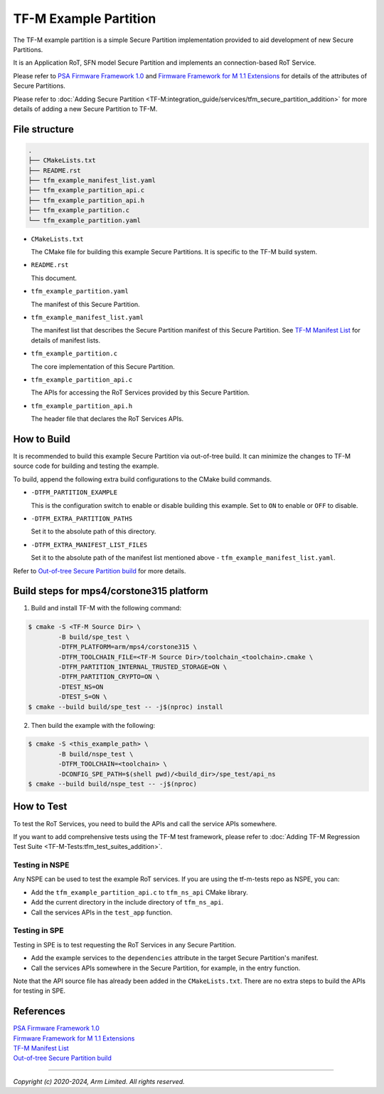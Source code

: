 ######################
TF-M Example Partition
######################
The TF-M example partition is a simple Secure Partition implementation provided
to aid development of new Secure Partitions.

It is an Application RoT, SFN model Secure Partition and implements an
connection-based RoT Service.

Please refer to `PSA Firmware Framework 1.0`_
and `Firmware Framework for M 1.1 Extensions`_
for details of the attributes of Secure Partitions.

Please refer to :doc:`Adding Secure Partition <TF-M:integration_guide/services/tfm_secure_partition_addition>`
for more details of adding a new Secure Partition to TF-M.

.. file-structure:

**************
File structure
**************

.. code-block:: bash

   .
   ├── CMakeLists.txt
   ├── README.rst
   ├── tfm_example_manifest_list.yaml
   ├── tfm_example_partition_api.c
   ├── tfm_example_partition_api.h
   ├── tfm_example_partition.c
   └── tfm_example_partition.yaml

- ``CMakeLists.txt``

  The CMake file for building this example Secure Partitions.
  It is specific to the TF-M build system.

- ``README.rst``

  This document.

- ``tfm_example_partition.yaml``

  The manifest of this Secure Partition.

- ``tfm_example_manifest_list.yaml``

  The manifest list that describes the Secure Partition manifest of this Secure
  Partition. See `TF-M Manifest List`_ for details of manifest lists.

- ``tfm_example_partition.c``

  The core implementation of this Secure Partition.

- ``tfm_example_partition_api.c``

  The APIs for accessing the RoT Services provided by this Secure Partition.

- ``tfm_example_partition_api.h``

  The header file that declares the RoT Services APIs.

************
How to Build
************
It is recommended to build this example Secure Partition via out-of-tree build.
It can minimize the changes to TF-M source code for building and testing the
example.

To build, append the following extra build configurations to the CMake build
commands.

- ``-DTFM_PARTITION_EXAMPLE``

  This is the configuration switch to enable or disable building this example.
  Set to ``ON`` to enable or ``OFF`` to disable.

- ``-DTFM_EXTRA_PARTITION_PATHS``

  Set it to the absolute path of this directory.

- ``-DTFM_EXTRA_MANIFEST_LIST_FILES``

  Set it to the absolute path of the manifest list mentioned above -
  ``tfm_example_manifest_list.yaml``.

Refer to `Out-of-tree Secure Partition build`_ for more details.

**********************************************
Build steps for mps4/corstone315 platform
**********************************************
1. Build and install TF-M with the following command:

.. code-block:: bash

 $ cmake -S <TF-M Source Dir> \
         -B build/spe_test \
         -DTFM_PLATFORM=arm/mps4/corstone315 \
         -DTFM_TOOLCHAIN_FILE=<TF-M Source Dir>/toolchain_<toolchain>.cmake \
         -DTFM_PARTITION_INTERNAL_TRUSTED_STORAGE=ON \
         -DTFM_PARTITION_CRYPTO=ON \
         -DTEST_NS=ON
         -DTEST_S=ON \
 $ cmake --build build/spe_test -- -j$(nproc) install

2. Then build the example with the following:

.. code-block:: bash

 $ cmake -S <this_example_path> \
         -B build/nspe_test \
         -DTFM_TOOLCHAIN=<toolchain> \
         -DCONFIG_SPE_PATH=$(shell pwd)/<build_dir>/spe_test/api_ns
 $ cmake --build build/nspe_test -- -j$(nproc)

***********
How to Test
***********
To test the RoT Services, you need to build the APIs and call the service APIs
somewhere.

If you want to add comprehensive tests using the TF-M test framework, please
refer to :doc:`Adding TF-M Regression Test Suite <TF-M-Tests:tfm_test_suites_addition>`.

Testing in NSPE
===============
Any NSPE can be used to test the example RoT services.
If you are using the tf-m-tests repo as NSPE, you can:

- Add the ``tfm_example_partition_api.c`` to ``tfm_ns_api`` CMake library.
- Add the current directory in the include directory of ``tfm_ns_api``.
- Call the services APIs in the ``test_app`` function.

Testing in SPE
==============

Testing in SPE is to test requesting the RoT Services in any Secure Partition.

- Add the example services to the ``dependencies`` attribute in the target
  Secure Partition's manifest.
- Call the services APIs somewhere in the Secure Partition, for example, in the
  entry function.

Note that the API source file has already been added in the ``CMakeLists.txt``.
There are no extra steps to build the APIs for testing in SPE.

**********
References
**********

| `PSA Firmware Framework 1.0`_
| `Firmware Framework for M 1.1 Extensions`_
| `TF-M Manifest List`_
| `Out-of-tree Secure Partition build`_

.. _PSA Firmware Framework 1.0:
  https://developer.arm.com/documentation/den0063/latest/

.. _Firmware Framework for M 1.1 Extensions:
  https://developer.arm.com/documentation/aes0039/latest/

.. _TF-M Manifest List:
  https://trustedfirmware-m.readthedocs.io/en/latest/integration_guide/services/tfm_manifest_tool_user_guide.html#manifest-list

.. _Out-of-tree Secure Partition build:
  https://trustedfirmware-m.readthedocs.io/en/latest/integration_guide/services/tfm_secure_partition_addition.html#out-of-tree-secure-partition-build

--------------

*Copyright (c) 2020-2024, Arm Limited. All rights reserved.*
